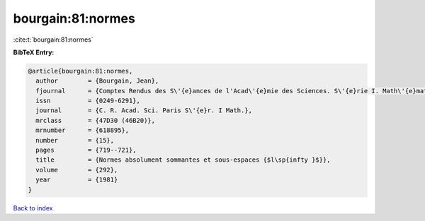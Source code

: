 bourgain:81:normes
==================

:cite:t:`bourgain:81:normes`

**BibTeX Entry:**

.. code-block:: bibtex

   @article{bourgain:81:normes,
     author        = {Bourgain, Jean},
     fjournal      = {Comptes Rendus des S\'{e}ances de l'Acad\'{e}mie des Sciences. S\'{e}rie I. Math\'{e}matique},
     issn          = {0249-6291},
     journal       = {C. R. Acad. Sci. Paris S\'{e}r. I Math.},
     mrclass       = {47D30 (46B20)},
     mrnumber      = {618895},
     number        = {15},
     pages         = {719--721},
     title         = {Normes absolument sommantes et sous-espaces {$l\sp{infty }$}},
     volume        = {292},
     year          = {1981}
   }

`Back to index <../By-Cite-Keys.rst>`_
